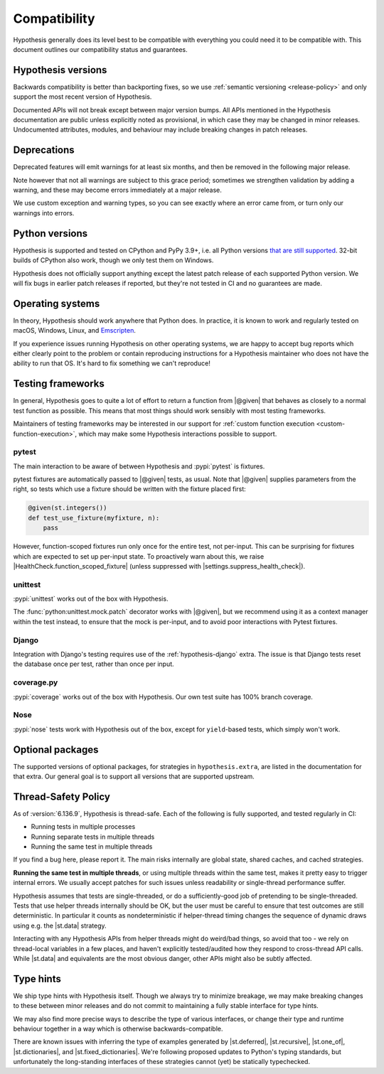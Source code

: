 Compatibility
=============

Hypothesis generally does its level best to be compatible with everything you could need it to be compatible with. This document outlines our compatibility status and guarantees.

Hypothesis versions
-------------------

Backwards compatibility is better than backporting fixes, so we use
:ref:`semantic versioning <release-policy>` and only support the most recent
version of Hypothesis.

Documented APIs will not break except between major version bumps.
All APIs mentioned in the Hypothesis documentation are public unless explicitly
noted as provisional, in which case they may be changed in minor releases.
Undocumented attributes, modules, and behaviour may include breaking
changes in patch releases.


.. _deprecation-policy:

Deprecations
------------

Deprecated features will emit warnings for at least six
months, and then be removed in the following major release.

Note however that not all warnings are subject to this grace period;
sometimes we strengthen validation by adding a warning, and these may
become errors immediately at a major release.

We use custom exception and warning types, so you can see
exactly where an error came from, or turn only our warnings into errors.

Python versions
---------------

Hypothesis is supported and tested on CPython and PyPy 3.9+, i.e. all Python versions `that are still supported <https://devguide.python.org/versions/>`_.
32-bit builds of CPython also work, though we only test them on Windows.

Hypothesis does not officially support anything except the latest patch release of each supported Python version. We will fix bugs in earlier patch releases if reported, but they're not tested in CI and no guarantees are made.

Operating systems
-----------------

In theory, Hypothesis should work anywhere that Python does. In practice, it is
known to work and regularly tested on macOS, Windows, Linux, and `Emscripten <https://peps.python.org/pep-0776/>`_.

If you experience issues running Hypothesis on other operating systems, we are
happy to accept bug reports which either clearly point to the problem or contain
reproducing instructions for a Hypothesis maintainer who does not have the ability
to run that OS. It's hard to fix something we can't reproduce!

.. _framework-compatibility:

Testing frameworks
------------------

In general, Hypothesis goes to quite a lot of effort to return a function from |@given| that behaves as closely to a normal test function as possible. This means that most things should work sensibly with most testing frameworks.

Maintainers of testing frameworks may be interested in our support for :ref:`custom function execution <custom-function-execution>`, which may make some Hypothesis interactions possible to support.

pytest
~~~~~~

The main interaction to be aware of between Hypothesis and :pypi:`pytest` is fixtures.

pytest fixtures are automatically passed to |@given| tests, as usual. Note that |@given| supplies parameters from the right, so tests which use a fixture should be written with the fixture placed first:

.. code-block:: python

  @given(st.integers())
  def test_use_fixture(myfixture, n):
      pass

However, function-scoped fixtures run only once for the entire test, not per-input. This can be surprising for fixtures which are expected to set up per-input state. To proactively warn about this, we raise |HealthCheck.function_scoped_fixture| (unless suppressed with |settings.suppress_health_check|).

unittest
~~~~~~~~

:pypi:`unittest` works out of the box with Hypothesis.

The :func:`python:unittest.mock.patch` decorator works with |@given|, but we recommend using it as a context manager within the test instead, to ensure that the mock is per-input, and to avoid poor interactions with Pytest fixtures.

Django
~~~~~~

Integration with Django's testing requires use of the :ref:`hypothesis-django` extra. The issue is that Django tests reset the database once per test, rather than once per input.

coverage.py
~~~~~~~~~~~

:pypi:`coverage` works out of the box with Hypothesis. Our own test suite has 100% branch coverage.

Nose
~~~~

:pypi:`nose` tests work with Hypothesis out of the box, except for ``yield``-based tests, which simply won't work.

Optional packages
-----------------

The supported versions of optional packages, for strategies in ``hypothesis.extra``,
are listed in the documentation for that extra.  Our general goal is to support
all versions that are supported upstream.


.. _thread-safety-policy:

Thread-Safety Policy
--------------------

As of :version:`6.136.9`, Hypothesis is thread-safe. Each of the following is fully supported, and tested regularly in CI:

* Running tests in multiple processes
* Running separate tests in multiple threads
* Running the same test in multiple threads

If you find a bug here, please report it. The main risks internally are global state, shared caches, and cached strategies.

**Running the same test in multiple threads**, or using multiple threads within the same test, makes it pretty easy to trigger internal errors.  We usually accept patches for such issues unless readability or single-thread performance suffer.

Hypothesis assumes that tests are single-threaded, or do a sufficiently-good job of pretending to be single-threaded.  Tests that use helper threads internally should be OK, but the user must be careful to ensure that test outcomes are still deterministic. In particular it counts as nondeterministic if helper-thread timing changes the sequence of dynamic draws using e.g. the |st.data| strategy.

Interacting with any Hypothesis APIs from helper threads might do weird/bad things, so avoid that too - we rely on thread-local variables in a few places, and haven't explicitly tested/audited how they respond to cross-thread API calls.  While |st.data| and equivalents are the most obvious danger, other APIs might also be subtly affected.

Type hints
----------

We ship type hints with Hypothesis itself. Though we always try to minimize breakage, we may make breaking changes to these between minor releases and do not commit to maintaining a fully stable interface for type hints.

We may also find more precise ways to describe the type of various interfaces, or change their type and runtime behaviour together in a way which is otherwise backwards-compatible.

There are known issues with inferring the type of examples generated by |st.deferred|, |st.recursive|, |st.one_of|, |st.dictionaries|, and |st.fixed_dictionaries|. We're following proposed updates to Python's typing standards, but unfortunately the long-standing interfaces of these strategies cannot (yet) be statically typechecked.
